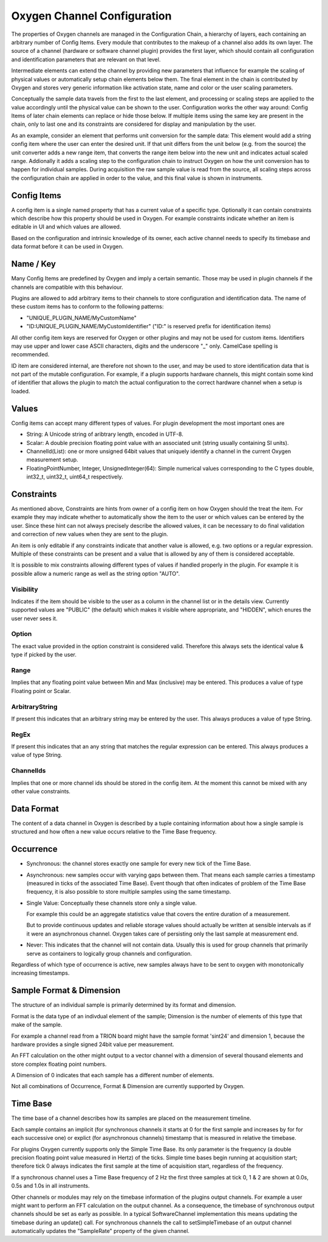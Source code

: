 .. _channel_configuration:

Oxygen Channel Configuration
============================

The properties of Oxygen channels are managed in the Configuration Chain,
a hierarchy of layers, each containing an arbitrary number of Config Items.
Every module that contributes to the makeup of a channel also adds its own
layer. The source of a channel (hardware or software channel plugin)
provides the first layer, which should contain all configuration and
identification parameters that are relevant on that level.

Intermediate elements can extend the channel by providing new parameters
that influence for example the scaling of physical values or automatically
setup chain elements below them. The final element in the chain is
contributed by Oxygen and stores very generic information like activation
state, name and color or the user scaling parameters.

Conceptually the sample data travels from the first to the last element,
and processing or scaling steps are applied to the value accordingly until
the physical value can be shown to the user. Configuration works the other
way around: Config Items of later chain elements can replace or hide those
below. If multiple items using the same key are present in the chain, only
to last one and its constraints are considered for display and manipulation
by the user.

As an example, consider an element that performs unit conversion for the
sample data: This element would add a string config item where the user can
enter the desired unit. If that unit differs from the unit below (e.g. from
the source) the unit converter adds a new range item, that converts the
range item below into the new unit and indicates actual scaled range.
Addionally it adds a scaling step to the configuration chain to instruct
Oxygen on how the unit conversion has to happen for individual samples.
During acquisition the raw sample value is read from the source, all
scaling steps across the configuration chain are applied in order to the
value, and this final value is shown in instruments.

.. _config_items:

Config Items
------------
A config item is a single named property that has a current value of a
specific type.
Optionally it can contain constraints which describe how this property
should be used in Oxygen. For example constraints indicate whether an item
is editable in UI and which values are allowed.

Based on the configuration and intrinsic knowledge of its owner, each
active channel needs to specify its timebase and data format before it
can be used in Oxygen.

.. _config_item_key:

Name / Key
----------

Many Config Items are predefined by Oxygen and imply a certain semantic.
Those may be used in plugin channels if the channels are compatible with
this behaviour.

Plugins are allowed to add arbitrary items to their channels to store
configuration and identification data. The name of these custom items
has to conform to the following patterns:

- "UNIQUE_PLUGIN_NAME/MyCustomName"
- "ID:UNIQUE_PLUGIN_NAME/MyCustomIdentifier" ("ID:" is reserved prefix for
  identification items)

All other config item keys are reserved for Oxygen or other plugins
and may not be used for custom items.
Identifiers may use upper and lower case ASCII characters, digits and
the underscore "_" only. CamelCase spelling is recommended.

ID item are considered internal, are therefore not shown to the user,
and may be used to store identification data that is not part of the
mutable configuration. For example, if a plugin supports hardware
channels, this might contain some kind of identifier that allows
the plugin to match the actual configuration to the correct hardware
channel when a setup is loaded.

Values
------

Config items can accept many different types of values.
For plugin development the most important ones are

- String: A Unicode string of aribtrary length, encoded in UTF-8.
- Scalar: A double precision floating point value with an
  associated unit (string usually containing SI units).
- ChannelId(List): one or more unsigned 64bit values that uniquely
  identify a channel in the current Oxygen measurement setup.
- FloatingPointNumber, Integer, UnsignedInteger(64):
  Simple numerical values corresponding to the C types
  double, int32_t, uint32_t, uint64_t respectively.

Constraints
-----------

As mentioned above, Constraints are hints from owner of a config item
on how Oxygen should the treat the item. For example they may indicate
whether to automatically show the item to the user or which values can
be entered by the user. Since these hint can not always precisely
describe the allowed values, it can be necessary to do final validation
and correction of new values when they are sent to the plugin.

An item is only editable if any constraints indicate that another value
is allowed, e.g. two options or a regular expression. Multiple of these
constraints can be present and a value that is allowed by any of them
is considered acceptable.

It is possible to mix constraints allowing different types of values if
handled properly in the plugin. For example it is possible allow a
numeric range as well as the string option "AUTO".

Visibility
''''''''''
Indicates if the item should be visible to the user as a column in the
channel list or in the details view.
Currently supported values are "PUBLIC" (the default) which makes it visible
where appropriate, and "HIDDEN", which enures the user never sees it.

Option
''''''
The exact value provided in the option constraint is considered valid.
Therefore this always sets the identical value & type if picked by the user.

Range
'''''
Implies that any floating point value between Min and Max (inclusive)
may be entered.
This produces a value of type Floating point or Scalar.

ArbitraryString
'''''''''''''''
If present this indicates that an arbitrary string may be entered by the user.
This always produces a value of type String.

RegEx
'''''
If present this indicates that an any string that matches the
regular expression can be entered.
This always produces a value of type String.

ChannelIds
''''''''''
Implies that one or more channel ids should be stored in the config item.
At the moment this cannot be mixed with any other value constraints.

.. _channel_data_format:


Data Format
-----------

The content of a data channel in Oxygen is described by a tuple
containing information about how a single sample is structured
and how often a new value occurs relative to the Time Base frequency.

Occurrence
----------

- Synchronous: the channel stores exactly one sample for every
  new tick of the Time Base.

- Asynchronous: new samples occur with varying gaps between them.
  That means each sample carries a timestamp
  (measured in ticks of the associated Time Base).
  Event though that often indicates of problem of the
  Time Base frequency, it is also possible to store
  multiple samples using the same timestamp.

- Single Value: Conceptually these channels store only a single
  value.

  For example this could be an aggregate statistics
  value that covers the entire duration of a
  measurement.

  But to provide continuous updates and reliable storage
  values should actually be written at sensible
  intervals as if it were an asynchronous channel.
  Oxygen takes care of persisting only the last
  sample at measurement end.

- Never: This indicates that the channel will not contain data.
  Usually this is used for group channels that primarily
  serve as containers to logically group channels and
  configuration.

Regardless of which type of occurrence is active, new samples always
have to be sent to oxygen with monotonically increasing timestamps.

Sample Format & Dimension
-------------------------

The structure of an individual sample is primarily determined by its
format and dimension.

Format is the data type of an indivdual element of the sample;
Dimension is the number of elements of this type that make of the
sample.

For example a channel read from a TRION board might have
the sample format 'sint24' and dimension 1, because the hardware
provides a single signed 24bit value per measurement.

An FFT calculation on the other might output to a vector channel
with a dimension of several thousand elements and store complex
floating point numbers.

A Dimension of 0 indicates that each sample has a different number
of elements.

Not all combinations of Occurrence, Format & Dimension are currently
supported by Oxygen.


Time Base
---------

The time base of a channel describes how its samples are placed on
the measurement timeline.

Each sample contains an implicit (for synchronous channels it starts
at 0 for the first sample and increases by for for each successive
one) or explict (for asynchronous channels) timestamp that is
measured in relative the timebase.

For plugins Oxygen currently supports only the Simple Time Base.
Its only parameter is the frequency (a double precision floating
point value measured in Hertz) of the ticks. Simple time bases
begin running at acquisition start; therefore tick 0 always
indicates the first sample at the time of acquisition start,
regardless of the frequency.

If a synchronous channel uses a Time Base frequency of 2 Hz the
first three samples at tick 0, 1 & 2 are shown at 0.0s, 0.5s
and 1.0s in all instruments.

Other channels or modules may rely on the timebase information 
of the plugins output channels. For example a user might want
to perform an FFT calculation on the output channel.
As a consequence, the timebase of synchronous output channels should
be set as early as possible. In a typical SoftwareChannel implementation 
this means updating the timebase during an update() call.
For synchronous channels the call to setSimpleTimebase of an output channel
automatically updates the "SampleRate" property of the given channel.
